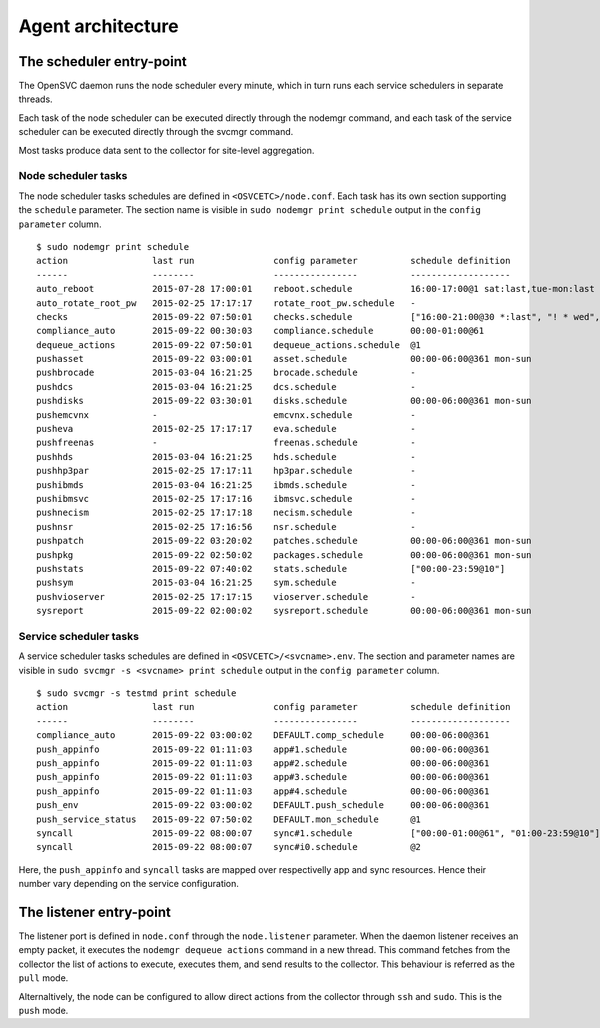Agent architecture
******************

The scheduler entry-point
=========================

The OpenSVC daemon runs the node scheduler every minute, which in turn runs each service schedulers in separate threads.

Each task of the node scheduler can be executed directly through the nodemgr command, and each task of the service scheduler can be executed directly through the svcmgr command.

Most tasks produce data sent to the collector for site-level aggregation.

Node scheduler tasks
++++++++++++++++++++

The node scheduler tasks schedules are defined in ``<OSVCETC>/node.conf``. Each task has its own section supporting the ``schedule`` parameter. The section name is visible in ``sudo nodemgr print schedule`` output in the ``config parameter`` column.

::

  $ sudo nodemgr print schedule
  action                last run               config parameter          schedule definition
  ------                --------               ----------------          -------------------
  auto_reboot           2015-07-28 17:00:01    reboot.schedule           16:00-17:00@1 sat:last,tue-mon:last * %2+1,feb-apr
  auto_rotate_root_pw   2015-02-25 17:17:17    rotate_root_pw.schedule   -
  checks                2015-09-22 07:50:01    checks.schedule           ["16:00-21:00@30 *:last", "! * wed", "*@1"]
  compliance_auto       2015-09-22 00:30:03    compliance.schedule       00:00-01:00@61
  dequeue_actions       2015-09-22 07:50:01    dequeue_actions.schedule  @1
  pushasset             2015-09-22 03:00:01    asset.schedule            00:00-06:00@361 mon-sun
  pushbrocade           2015-03-04 16:21:25    brocade.schedule          -
  pushdcs               2015-03-04 16:21:25    dcs.schedule              -
  pushdisks             2015-09-22 03:30:01    disks.schedule            00:00-06:00@361 mon-sun
  pushemcvnx            -                      emcvnx.schedule           -
  pusheva               2015-02-25 17:17:17    eva.schedule              -
  pushfreenas           -                      freenas.schedule          -
  pushhds               2015-03-04 16:21:25    hds.schedule              -
  pushhp3par            2015-02-25 17:17:11    hp3par.schedule           -
  pushibmds             2015-03-04 16:21:25    ibmds.schedule            -
  pushibmsvc            2015-02-25 17:17:16    ibmsvc.schedule           -
  pushnecism            2015-02-25 17:17:18    necism.schedule           -
  pushnsr               2015-02-25 17:16:56    nsr.schedule              -
  pushpatch             2015-09-22 03:20:02    patches.schedule          00:00-06:00@361 mon-sun
  pushpkg               2015-09-22 02:50:02    packages.schedule         00:00-06:00@361 mon-sun
  pushstats             2015-09-22 07:40:02    stats.schedule            ["00:00-23:59@10"]
  pushsym               2015-03-04 16:21:25    sym.schedule              -
  pushvioserver         2015-02-25 17:17:15    vioserver.schedule        -
  sysreport             2015-09-22 02:00:02    sysreport.schedule        00:00-06:00@361 mon-sun

Service scheduler tasks
+++++++++++++++++++++++

A service scheduler tasks schedules are defined in ``<OSVCETC>/<svcname>.env``. The section and parameter names are visible in ``sudo svcmgr -s <svcname> print schedule`` output in the ``config parameter`` column.

::

  $ sudo svcmgr -s testmd print schedule
  action                last run               config parameter          schedule definition
  ------                --------               ----------------          -------------------
  compliance_auto       2015-09-22 03:00:02    DEFAULT.comp_schedule     00:00-06:00@361
  push_appinfo          2015-09-22 01:11:03    app#1.schedule            00:00-06:00@361
  push_appinfo          2015-09-22 01:11:03    app#2.schedule            00:00-06:00@361
  push_appinfo          2015-09-22 01:11:03    app#3.schedule            00:00-06:00@361
  push_appinfo          2015-09-22 01:11:03    app#4.schedule            00:00-06:00@361
  push_env              2015-09-22 03:00:02    DEFAULT.push_schedule     00:00-06:00@361
  push_service_status   2015-09-22 07:50:02    DEFAULT.mon_schedule      @1
  syncall               2015-09-22 08:00:07    sync#1.schedule           ["00:00-01:00@61", "01:00-23:59@10"]
  syncall               2015-09-22 08:00:07    sync#i0.schedule          @2


Here, the ``push_appinfo`` and ``syncall`` tasks are mapped over respectivelly app and sync resources. Hence their number vary depending on the service configuration.

The listener entry-point
========================

The listener port is defined in ``node.conf`` through the ``node.listener`` parameter. When the daemon listener receives an empty packet, it executes the ``nodemgr dequeue actions`` command in a new thread. This command fetches from the collector the list of actions to execute, executes them, and send results to the collector. This behaviour is referred as the ``pull`` mode.

Alternaltively, the node can be configured to allow direct actions from the collector through ``ssh`` and ``sudo``. This is the ``push`` mode.

